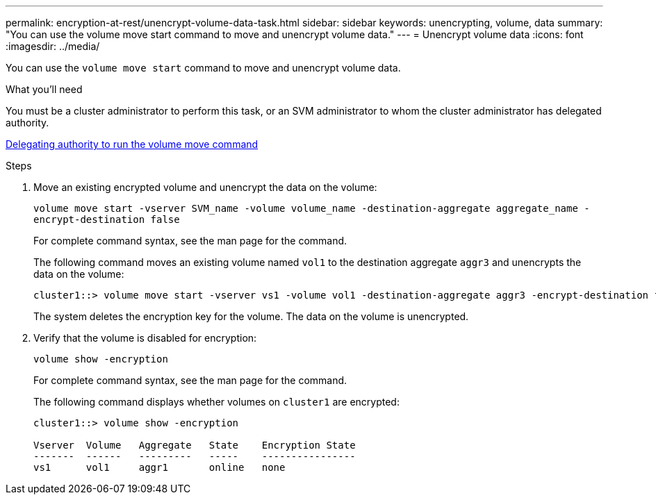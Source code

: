 ---
permalink: encryption-at-rest/unencrypt-volume-data-task.html
sidebar: sidebar
keywords: unencrypting, volume, data
summary: "You can use the volume move start command to move and unencrypt volume data."
---
= Unencrypt volume data
:icons: font
:imagesdir: ../media/

[.lead]
You can use the `volume move start` command to move and unencrypt volume data.

.What you'll need

You must be a cluster administrator to perform this task, or an SVM administrator to whom the cluster administrator has delegated authority.

link:delegate-volume-encryption-svm-administrator-task.html[Delegating authority to run the volume move command]

.Steps

. Move an existing encrypted volume and unencrypt the data on the volume:
+
`volume move start -vserver SVM_name -volume volume_name -destination-aggregate aggregate_name -encrypt-destination false`
+
For complete command syntax, see the man page for the command.
+
The following command moves an existing volume named `vol1` to the destination aggregate `aggr3` and unencrypts the data on the volume:
+
----
cluster1::> volume move start -vserver vs1 -volume vol1 -destination-aggregate aggr3 -encrypt-destination false
----
+
The system deletes the encryption key for the volume. The data on the volume is unencrypted.

. Verify that the volume is disabled for encryption:
+
`volume show -encryption`
+
For complete command syntax, see the man page for the command.
+
The following command displays whether volumes on `cluster1` are encrypted:
+
----
cluster1::> volume show -encryption

Vserver  Volume   Aggregate   State    Encryption State
-------  ------   ---------   -----    ----------------
vs1      vol1     aggr1       online   none
----
